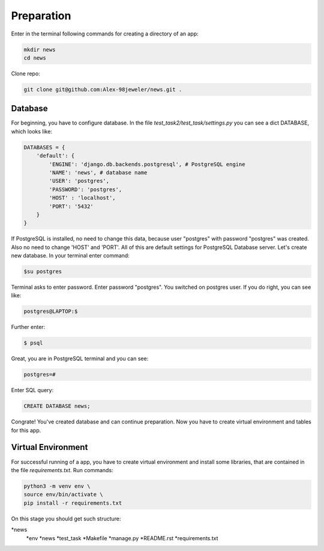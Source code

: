 Preparation
======================
Enter in the terminal following commands for creating a directory of an app:

.. code-block:: shell

    mkdir news
    cd news

Clone repo:

.. code-block::

    git clone git@github.com:Alex-98jeweler/news.git .


Database
---------
For beginning, you have to configure database. In the file *test_task2/test_task/settings.py* you can see a dict DATABASE, which looks like:

.. code-block:: python

    DATABASES = {
        'default': {
            'ENGINE': 'django.db.backends.postgresql', # PostgreSQL engine
            'NAME': 'news', # database name
            'USER': 'postgres', 
            'PASSWORD': 'postgres',
            'HOST' : 'localhost',
            'PORT': '5432'
        }
    }

If PostgreSQL is installed, no need to change this data, because user "postgres" with password "postgres" was created. Also no need to change 'HOST' and 'PORT'. All of this are default settings for PostgreSQL Database server.
Let's create new database. In your terminal enter command:

.. code-block::

    $su postgres

Terminal asks to enter password. Enter password "postgres". You switched on postgres user.
If you do right, you can see like:

.. code-block::

    postgres@LAPTOP:$

Further enter:

.. code-block::

    $ psql

Great, you are in PostgreSQL terminal and you can see:

.. code-block::

    postgres=#

Enter SQL query:

.. code-block::

    CREATE DATABASE news;

Congrate! You've created database and can continue preparation.
Now you have to create virtual environment and tables for this app.

Virtual Environment
-------------------

For successful running of a app, you have to create virtual environment and install some libraries, that are contained in the file *requirements.txt*. Run commands:

.. code-block::

    python3 -m venv env \
    source env/bin/activate \
    pip install -r requirements.txt


On this stage you should get such structure:

*news
    *env
    *news
    *test_task
    *Makefile
    *manage.py
    *README.rst
    *requirements.txt








    
    



    




